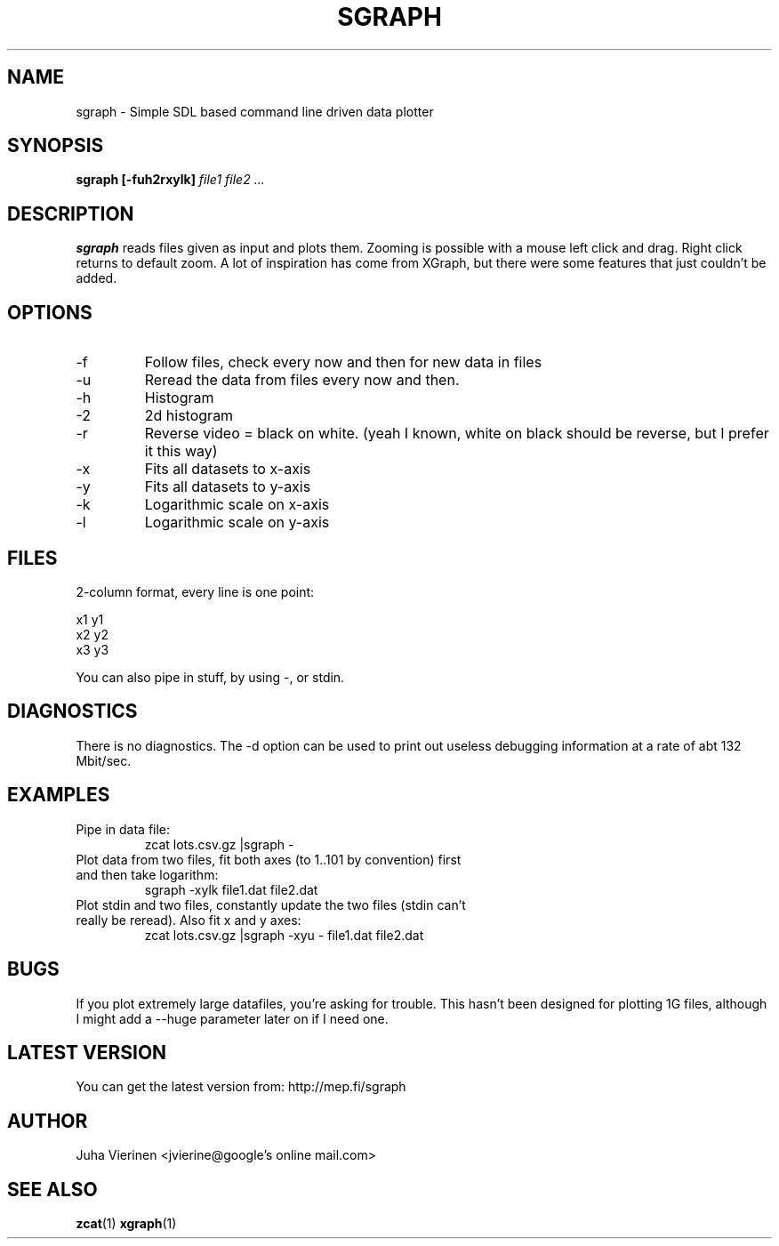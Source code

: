 .\" Process this file with
.\" groff -man -Tascii foo.1
.\"
.TH SGRAPH 1 "FEB 2005" Linux "User Manuals"
.SH NAME
sgraph \- Simple SDL based command line driven data plotter
.SH SYNOPSIS
.B sgraph [-fuh2rxylk] 
.I file1 file2 ...
.SH DESCRIPTION
.B sgraph
reads files given as input and plots them. Zooming is possible with a
mouse left click and drag. Right click returns to default zoom. 
A lot of inspiration has come from XGraph, but there were some features
that just couldn't be added.
.SH OPTIONS
.IP -f
Follow files, check every now and then for new data in files
.IP -u
Reread the data from files every now and then.
.IP -h
Histogram
.IP -2
2d histogram
.IP -r
Reverse video = black on white. (yeah I known, white on black should be reverse, but I prefer it this way)
.IP -x
Fits all datasets to x-axis
.IP -y
Fits all datasets to y-axis 
.IP -k
Logarithmic scale on x-axis
.IP -l
Logarithmic scale on y-axis
.SH FILES
2-column format, every line is one point:

x1 y1
.br
x2 y2
.br
x3 y3
.br

You can also pipe in stuff, by using -, or stdin.
.SH DIAGNOSTICS
There is no diagnostics. The -d option can be used to print out useless debugging information at a rate of abt 132 Mbit/sec.
.SH EXAMPLES
.TP 
Pipe in data file:
zcat lots.csv.gz |sgraph -
.TP
Plot data from two files, fit both axes (to 1..101 by convention) first and then take logarithm:
sgraph -xylk file1.dat file2.dat

.TP
Plot stdin and two files, constantly update the two files (stdin can't really be reread). Also fit x and y axes:
zcat lots.csv.gz |sgraph -xyu - file1.dat file2.dat

.SH BUGS
If you plot extremely large datafiles, you're asking for trouble. This
hasn't been designed for plotting 1G files, although I might add a
--huge parameter later on if I need one.
.SH LATEST VERSION
You can get the latest version from:
http://mep.fi/sgraph
.SH AUTHOR
Juha Vierinen <jvierine@google's online mail.com>
.SH "SEE ALSO"
.BR zcat (1)
.BR xgraph (1)
